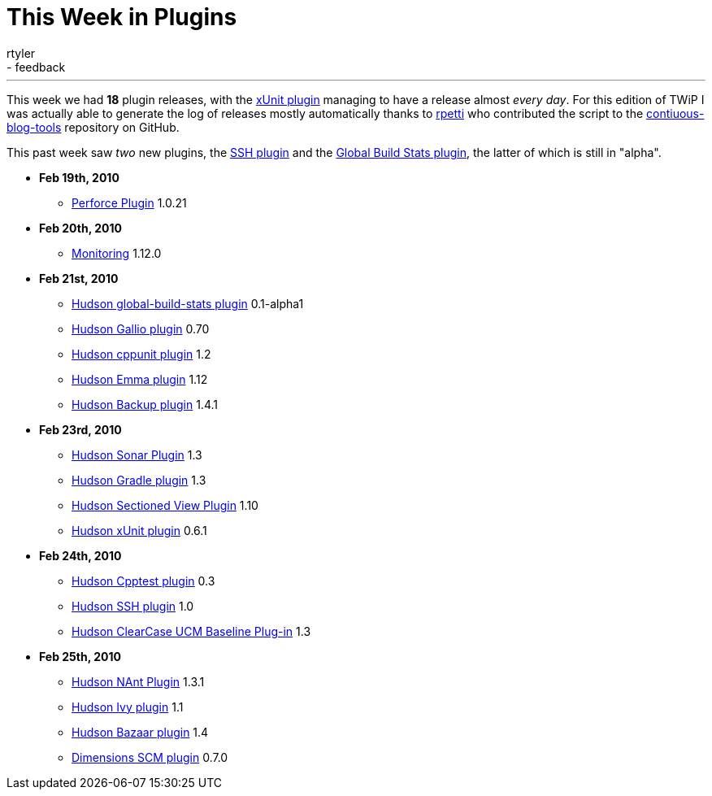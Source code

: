 = This Week in Plugins
:nodeid: 190
:created: 1267188900
:tags:
  - infrastructure
  - feedback
:author: rtyler
---
This week we had *18* plugin releases, with the https://wiki.jenkins.io/display/JENKINS/xUnit+Plugin[xUnit plugin] managing to have a release almost _every day_. For this edition of TWiP I was actually able to generate the log of releases mostly automatically thanks to https://twitter.com/rpetti[rpetti] who contributed the script to the https://github.com/rtyler/continuous-blog-tools[contiuous-blog-tools] repository on GitHub.

This past week saw _two_ new plugins, the https://wiki.jenkins.io/display/JENKINS/SSH+plugin[SSH plugin] and the https://wiki.jenkins.io/display/JENKINS/Global+Build+Stats+Plugin[Global Build Stats plugin], the latter of which is still in "alpha".

* *Feb 19th, 2010*
 ** https://wiki.jenkins.io/display/JENKINS/Perforce+Plugin[Perforce Plugin] 1.0.21
* *Feb 20th, 2010*
 ** https://wiki.jenkins.io/display/JENKINS/Monitoring[Monitoring] 1.12.0
* *Feb 21st, 2010*
 ** https://wiki.jenkins.io/display/JENKINS/Global+Build+Stats+Plugin[Hudson global-build-stats plugin] 0.1-alpha1
 ** https://wiki.jenkins.io/display/JENKINS/Gallio+Plugin[Hudson Gallio plugin] 0.70
 ** https://wiki.jenkins.io/display/JENKINS/CppUnit+Plugin[Hudson cppunit plugin] 1.2
 ** https://wiki.jenkins.io/display/JENKINS/Emma+Plugin[Hudson Emma plugin] 1.12
 ** https://wiki.jenkins.io/display/JENKINS/Backup+Plugin[Hudson Backup plugin] 1.4.1
* *Feb 23rd, 2010*
 ** https://wiki.jenkins.io/display/JENKINS/Sonar+Plugin[Hudson Sonar Plugin] 1.3
 ** https://wiki.jenkins.io/display/JENKINS/Gradle+Plugin[Hudson Gradle plugin] 1.3
 ** https://wiki.jenkins.io/display/JENKINS/Sectioned+View+Plugin[Hudson Sectioned View Plugin] 1.10
 ** https://wiki.jenkins.io/display/JENKINS/xUnit+Plugin[Hudson xUnit plugin] 0.6.1
* *Feb 24th, 2010*
 ** https://wiki.jenkins.io/display/JENKINS/Cpptest+Plugin[Hudson Cpptest plugin] 0.3
 ** https://wiki.jenkins.io/display/JENKINS/SSH+plugin[Hudson SSH plugin] 1.0
 ** https://wiki.jenkins.io/display/JENKINS/ClearCase+UCM+Baseline+Plugin[Hudson ClearCase UCM Baseline Plug-in] 1.3
* *Feb 25th, 2010*
 ** https://wiki.jenkins.io/display/JENKINS/NAnt+Plugin[Hudson NAnt Plugin] 1.3.1
 ** https://wiki.jenkins.io/display/JENKINS/Ivy+Plugin[Hudson Ivy plugin] 1.1
 ** https://wiki.jenkins.io/display/JENKINS/Bazaar+Plugin[Hudson Bazaar plugin] 1.4
 ** https://wiki.jenkins.io/display/JENKINS/Dimensions+Plugin[Dimensions SCM plugin] 0.7.0
// break
